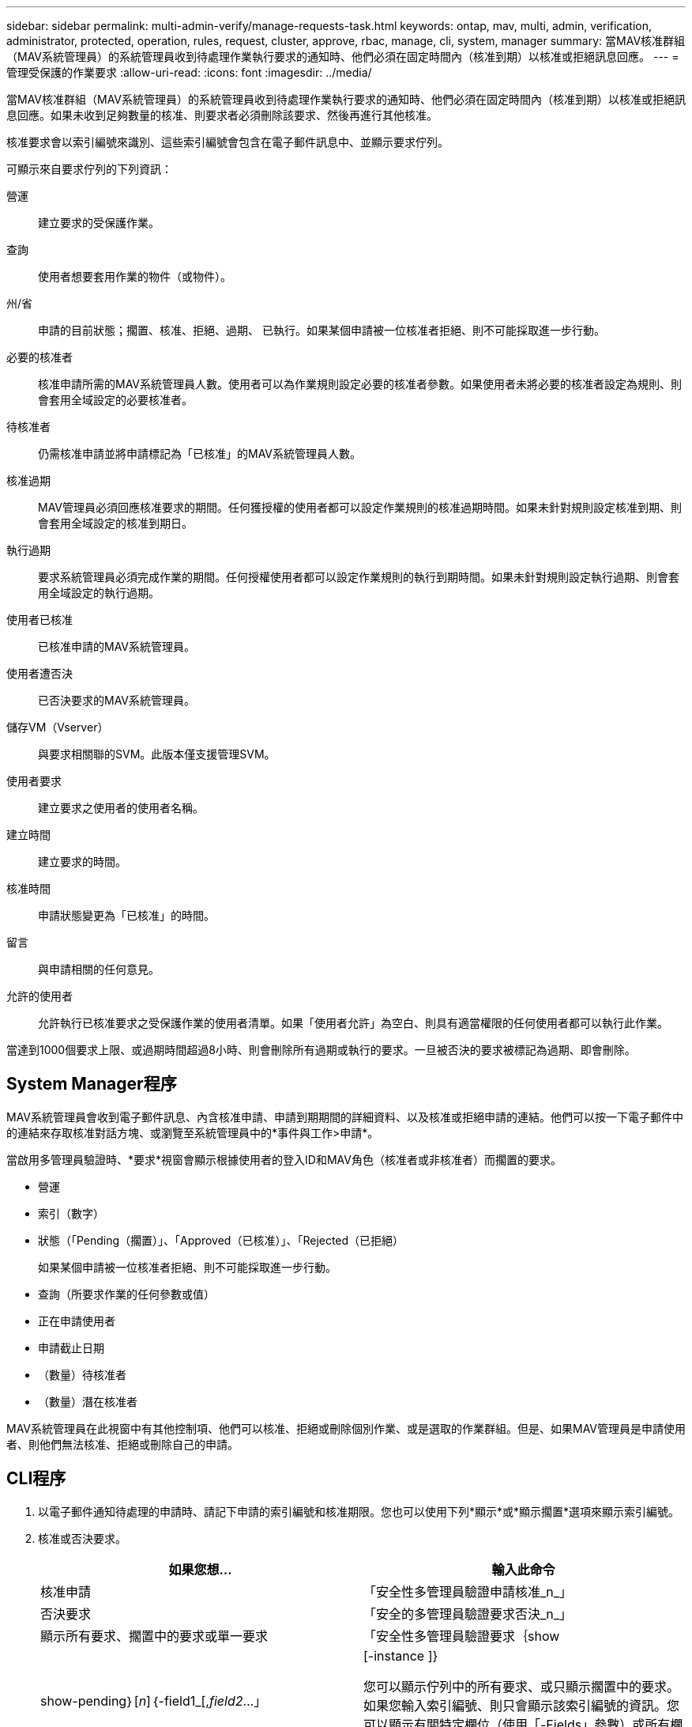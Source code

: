 ---
sidebar: sidebar 
permalink: multi-admin-verify/manage-requests-task.html 
keywords: ontap, mav, multi, admin, verification, administrator, protected, operation, rules, request, cluster, approve, rbac, manage, cli, system, manager 
summary: 當MAV核准群組（MAV系統管理員）的系統管理員收到待處理作業執行要求的通知時、他們必須在固定時間內（核准到期）以核准或拒絕訊息回應。 
---
= 管理受保護的作業要求
:allow-uri-read: 
:icons: font
:imagesdir: ../media/


[role="lead"]
當MAV核准群組（MAV系統管理員）的系統管理員收到待處理作業執行要求的通知時、他們必須在固定時間內（核准到期）以核准或拒絕訊息回應。如果未收到足夠數量的核准、則要求者必須刪除該要求、然後再進行其他核准。

核准要求會以索引編號來識別、這些索引編號會包含在電子郵件訊息中、並顯示要求佇列。

可顯示來自要求佇列的下列資訊：

營運:: 建立要求的受保護作業。
查詢:: 使用者想要套用作業的物件（或物件）。
州/省:: 申請的目前狀態；擱置、核准、拒絕、過期、 已執行。如果某個申請被一位核准者拒絕、則不可能採取進一步行動。
必要的核准者:: 核准申請所需的MAV系統管理員人數。使用者可以為作業規則設定必要的核准者參數。如果使用者未將必要的核准者設定為規則、則會套用全域設定的必要核准者。
待核准者:: 仍需核准申請並將申請標記為「已核准」的MAV系統管理員人數。
核准過期:: MAV管理員必須回應核准要求的期間。任何獲授權的使用者都可以設定作業規則的核准過期時間。如果未針對規則設定核准到期、則會套用全域設定的核准到期日。
執行過期:: 要求系統管理員必須完成作業的期間。任何授權使用者都可以設定作業規則的執行到期時間。如果未針對規則設定執行過期、則會套用全域設定的執行過期。
使用者已核准:: 已核准申請的MAV系統管理員。
使用者遭否決:: 已否決要求的MAV系統管理員。
儲存VM（Vserver）:: 與要求相關聯的SVM。此版本僅支援管理SVM。
使用者要求:: 建立要求之使用者的使用者名稱。
建立時間:: 建立要求的時間。
核准時間:: 申請狀態變更為「已核准」的時間。
留言:: 與申請相關的任何意見。
允許的使用者:: 允許執行已核准要求之受保護作業的使用者清單。如果「使用者允許」為空白、則具有適當權限的任何使用者都可以執行此作業。


當達到1000個要求上限、或過期時間超過8小時、則會刪除所有過期或執行的要求。一旦被否決的要求被標記為過期、即會刪除。



== System Manager程序

MAV系統管理員會收到電子郵件訊息、內含核准申請、申請到期期間的詳細資料、以及核准或拒絕申請的連結。他們可以按一下電子郵件中的連結來存取核准對話方塊、或瀏覽至系統管理員中的*事件與工作>申請*。

當啟用多管理員驗證時、*要求*視窗會顯示根據使用者的登入ID和MAV角色（核准者或非核准者）而擱置的要求。

* 營運
* 索引（數字）
* 狀態（「Pending（擱置）」、「Approved（已核准）」、「Rejected（已拒絕）
+
如果某個申請被一位核准者拒絕、則不可能採取進一步行動。

* 查詢（所要求作業的任何參數或值）
* 正在申請使用者
* 申請截止日期
* （數量）待核准者
* （數量）潛在核准者


MAV系統管理員在此視窗中有其他控制項、他們可以核准、拒絕或刪除個別作業、或是選取的作業群組。但是、如果MAV管理員是申請使用者、則他們無法核准、拒絕或刪除自己的申請。



== CLI程序

. 以電子郵件通知待處理的申請時、請記下申請的索引編號和核准期限。您也可以使用下列*顯示*或*顯示擱置*選項來顯示索引編號。
. 核准或否決要求。
+
[cols="50,50"]
|===
| 如果您想… | 輸入此命令 


 a| 
核准申請
 a| 
「安全性多管理員驗證申請核准_n_」



 a| 
否決要求
 a| 
「安全的多管理員驗證要求否決_n_」



 a| 
顯示所有要求、擱置中的要求或單一要求
 a| 
「安全性多管理員驗證要求｛show | show-pending｝[_n_]｛-field1_[,_field2_...」 |[-instance ]}

您可以顯示佇列中的所有要求、或只顯示擱置中的要求。如果您輸入索引編號、則只會顯示該索引編號的資訊。您可以顯示有關特定欄位（使用「-Fields」參數）或所有欄位（使用「-instance」參數）的資訊。



 a| 
刪除要求
 a| 
「安全性多管理員驗證要求刪除_n_」

|===


下列順序會在MAV管理員收到索引編號為3的要求電子郵件後核准申請、該電子郵件已獲得一次核准。

[listing]
----
          cluster1::> security multi-admin-verify request show-pending
                                   Pending
Index Operation      Query State   Approvers Requestor
----- -------------- ----- ------- --------- ---------
    3 volume delete  -     pending 1         julia


cluster-1::> security multi-admin-verify request approve 3

cluster-1::> security multi-admin-verify request show 3

     Request Index: 3
         Operation: volume delete
             Query: -
             State: approved
Required Approvers: 2
 Pending Approvers: 0
   Approval Expiry: 2/25/2022 14:32:03
  Execution Expiry: 2/25/2022 14:35:36
         Approvals: mav-admin2
       User Vetoed: -
           Vserver: cluster-1
    User Requested: julia
      Time Created: 2/25/2022 13:32:03
     Time Approved: 2/25/2022 13:35:36
           Comment: -
   Users Permitted: -
----
下列順序會在MAV管理員收到索引編號為3的要求電子郵件後、將要求覆寫、該電子郵件已獲得一次核准。

[listing]
----
      cluster1::> security multi-admin-verify request show-pending
                                   Pending
Index Operation      Query State   Approvers Requestor
----- -------------- ----- ------- --------- ---------
    3 volume delete  -     pending 1         pavan


cluster-1::> security multi-admin-verify request veto 3

cluster-1::> security multi-admin-verify request show 3

     Request Index: 3
         Operation: volume delete
             Query: -
             State: vetoed
Required Approvers: 2
 Pending Approvers: 0
   Approval Expiry: 2/25/2022 14:32:03
  Execution Expiry: 2/25/2022 14:35:36
         Approvals: mav-admin1
       User Vetoed: mav-admin2
           Vserver: cluster-1
    User Requested: pavan
      Time Created: 2/25/2022 13:32:03
     Time Approved: 2/25/2022 13:35:36
           Comment: -
   Users Permitted: -
----